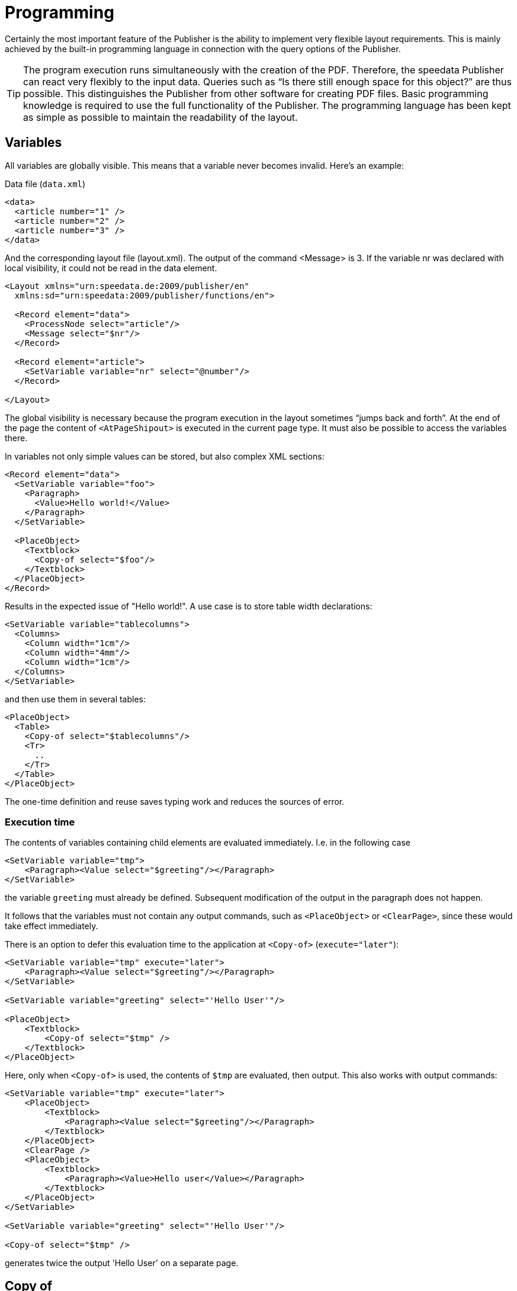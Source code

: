 :loopcounter: _loopcounter
[[ch-programming]]
= Programming


Certainly the most important feature of the Publisher is the ability to implement very flexible layout requirements. This is mainly achieved by the built-in programming language in connection with the query options of the Publisher.

TIP: The program execution runs simultaneously with the creation of the PDF. Therefore, the speedata Publisher can react very flexibly to the input data. Queries such as “Is there still enough space for this object?” are thus possible. This distinguishes the Publisher from other software for creating PDF files.
Basic programming knowledge is required to use the full functionality of the Publisher. The programming language has been kept as simple as possible to maintain the readability of the layout.

== Variables

All variables are globally visible. This means that a variable never becomes invalid. Here's an example:

.Data file (`data.xml`)
[source, xml]
-------------------------------------------------------------------------------
<data>
  <article number="1" />
  <article number="2" />
  <article number="3" />
</data>
-------------------------------------------------------------------------------


.And the corresponding layout file (layout.xml). The output of the command <Message> is 3. If the variable nr was declared with local visibility, it could not be read in the data element.
[source, xml]
-------------------------------------------------------------------------------
<Layout xmlns="urn:speedata.de:2009/publisher/en"
  xmlns:sd="urn:speedata:2009/publisher/functions/en">

  <Record element="data">
    <ProcessNode select="article"/>
    <Message select="$nr"/>
  </Record>

  <Record element="article">
    <SetVariable variable="nr" select="@number"/>
  </Record>

</Layout>
-------------------------------------------------------------------------------


The global visibility is necessary because the program execution in the layout sometimes “jumps back and forth”. At the end of the page the content of `<AtPageShipout>` is executed in the current page type. It must also be possible to access the variables there.

In variables not only simple values can be stored, but also complex XML sections:

[source, xml]
-------------------------------------------------------------------------------
<Record element="data">
  <SetVariable variable="foo">
    <Paragraph>
      <Value>Hello world!</Value>
    </Paragraph>
  </SetVariable>

  <PlaceObject>
    <Textblock>
      <Copy-of select="$foo"/>
    </Textblock>
  </PlaceObject>
</Record>
-------------------------------------------------------------------------------

Results in the expected issue of "Hello world!". A use case is to store table width declarations:

[source, xml]
-------------------------------------------------------------------------------
<SetVariable variable="tablecolumns">
  <Columns>
    <Column width="1cm"/>
    <Column width="4mm"/>
    <Column width="1cm"/>
  </Columns>
</SetVariable>
-------------------------------------------------------------------------------


and then use them in several tables:

[source, xml]
-------------------------------------------------------------------------------
<PlaceObject>
  <Table>
    <Copy-of select="$tablecolumns"/>
    <Tr>
      ..
    </Tr>
  </Table>
</PlaceObject>
-------------------------------------------------------------------------------

The one-time definition and reuse saves typing work and reduces the sources of error.

=== Execution time

The contents of variables containing child elements are evaluated immediately. I.e. in the following case


[source, xml]
-------------------------------------------------------------------------------
<SetVariable variable="tmp">
    <Paragraph><Value select="$greeting"/></Paragraph>
</SetVariable>
-------------------------------------------------------------------------------

the variable `greeting` must already be defined.
Subsequent modification of the output in the paragraph does not happen.

It follows that the variables must not contain any output commands, such as `<PlaceObject>` or `<ClearPage>`, since these would take effect immediately.

There is an option to defer this evaluation time to the application at `<Copy-of>` (`execute="later"`):

[source, xml]
-------------------------------------------------------------------------------
<SetVariable variable="tmp" execute="later">
    <Paragraph><Value select="$greeting"/></Paragraph>
</SetVariable>

<SetVariable variable="greeting" select="'Hello User'"/>

<PlaceObject>
    <Textblock>
        <Copy-of select="$tmp" />
    </Textblock>
</PlaceObject>
-------------------------------------------------------------------------------


Here, only when `<Copy-of>` is used, the contents of `$tmp` are evaluated, then output.
This also works with output commands:


[source, xml]
-------------------------------------------------------------------------------
<SetVariable variable="tmp" execute="later">
    <PlaceObject>
        <Textblock>
            <Paragraph><Value select="$greeting"/></Paragraph>
        </Textblock>
    </PlaceObject>
    <ClearPage />
    <PlaceObject>
        <Textblock>
            <Paragraph><Value>Hello user</Value></Paragraph>
        </Textblock>
    </PlaceObject>
</SetVariable>

<SetVariable variable="greeting" select="'Hello User'"/>

<Copy-of select="$tmp" />
-------------------------------------------------------------------------------

generates twice the output 'Hello User' on a separate page.


[[ch-copyof]]
== Copy of
<Copy-of> was already used before. This copies the contents of the variable to the current position. The contents of the variables remain unchanged during copying.

.Pseudo code. With Copy-of you insert the content of the variable at this position. The content can also be complex XML structures like paragraphs.
-------------------------------------------------------------------------------
variable =
   Copy-of variable
   new value
-------------------------------------------------------------------------------

This appends the new value to the previous ones.

.An example of copy of in practice is the assembly of XML structures with which information can be stored. This example is described in detail in the <<ch-cookbook>>, there in the section <<ch-directoriesxml>>.
[source, xml]
-------------------------------------------------------------------------------
<SetVariable variable="chapter">
  <Copy-of select="$chapter"/>
  <Element name="entry">
    <Attribute name="chaptername" select="@name"/>
    <Attribute name="page" select="sd:current-page()"/>
  </Element>
</SetVariable>
-------------------------------------------------------------------------------

== If-then-else
In XPath you can perform simple if-then queries. The syntax for this is `if (condition) then ... else ...`:

.In XPath simple if-then queries can be used.
[source, xml]
-------------------------------------------------------------------------------
<PlaceObject>
  <Textblock>
    <Paragraph>
      <Value select="
        if (sd:odd(sd:current-page()))
           then 'recto' else 'verso'"/>
    </Paragraph>
  </Textblock>
</PlaceObject>
-------------------------------------------------------------------------------

[[ch-programming-case]]
== Case distinctions

Case distinctions correspond to the construction switch/case from C-like programming languages. They are applied in the Publisher as follows:


[source, xml]
-------------------------------------------------------------------------------
<Switch>
  <Case test="$i = 1">
    ...
  </Case>
  <Case test="$i = 2">
    ...
  </Case>
   ...
  <Otherwise>
    ...
  </Otherwise>
</Switch>
-------------------------------------------------------------------------------

All commands within the first possible <Case> case are processed if the condition in test applies there. In test, an XPath expression is expected that returns `true()` or `false()`, like `$i = 1`, and if no case occurs, the contents of the optional `<Otherwise>` section will be executed.

[[ch-programming-loops]]
== Loops
There are various loops in the speedata Publisher. The simple variant is `<Loop>`:


.This loop is run through 10 times.
[source, xml]
-------------------------------------------------------------------------------
<Loop select="10">
  ...
</Loop>
-------------------------------------------------------------------------------

This command executes the enclosed commands as many times as the expression in select results in. The loop counter is stored in the variable {loopcounter}, unless otherwise set by `variable="..."`.

Besides the simple loop there are also loops with conditions:

.The while loop executes the enclosed commands as long as the condition is "true". The numbers 1 to 4 are output.
[source, xml]
-------------------------------------------------------------------------------
<Record element="data">
  <SetVariable variable="i" select="1"/>
  <While test="$i &lt;= 4">
    <PlaceObject>
      <Textblock>
        <Paragraph>
          <Value select="$i"/>
        </Paragraph>
      </Textblock>
    </PlaceObject>
    <SetVariable variable="i" select="$i + 1"/>
  </While>
</Record>
-------------------------------------------------------------------------------


The expression `$i &amp;lt;= 4` must be read as `$i \<= 4`, because the opening angle bracket at this point in the XML is a syntax error. The loop above is executed as often as the content of the variable i is less than or equal to 4. Don't forget to increase the variable as well, otherwise an endless loop is created.

In addition to the while loop, there is also the until loop, which works in the same way:

.Since the until loop is executed until the condition is true, only the number 1 is output.
[source, xml]
-------------------------------------------------------------------------------
<Record element="data">
  <SetVariable variable="i" select="1"/>
  <Until test="$i &lt;= 4">
    <PlaceObject>
      <Textblock>
        <Paragraph>
          <Value select="$i"/>
        </Paragraph>
      </Textblock>
    </PlaceObject>
    <SetVariable variable="i" select="$i + 1"/>
  </Until>
</Record>
-------------------------------------------------------------------------------

[[ch-programmingfunctions]]

== Functions

It is possible to define functions with the <<ch-lxpath,new XPath module>>:

[source, xml]
-------------------------------------------------------------------------------
<Layout xmlns="urn:speedata.de:2009/publisher/en"
    xmlns:sd="urn:speedata:2009/publisher/functions/en"
    xmlns:fn="mynamespace">

    <Record element="data">
        <PlaceObject>
            <Textblock>
                <Paragraph>
                    <Value select="fn:add(3,4)" />
                </Paragraph>
            </Textblock>
        </PlaceObject>
    </Record>

    <Function name="fn:add">
        <Param name="a" />
        <Param name="b" />
        <Value select="$a + $b" />
    </Function>
</Layout>
-------------------------------------------------------------------------------

The functions can also contain more complex expressions:

[source, xml]
-------------------------------------------------------------------------------
<Layout xmlns="urn:speedata.de:2009/publisher/en"
    xmlns:sd="urn:speedata:2009/publisher/functions/en"
    xmlns:fn="mynamespace">

    <Record element="data">
        <Value select="fn:chapter('First chapter')" />
    </Record>

    <Function name="fn:chapter">
        <Param name="chaptername" />
        <PlaceObject>
            <Textblock>
                <Paragraph>
                    <Value select="$chaptername"/>
                </Paragraph>
            </Textblock>
        </PlaceObject>
    </Function>
</Layout>
-------------------------------------------------------------------------------

The namespace for the function must be defined in the root element (here: `xmlns:fn="..."`). Variables defined in the function remain local, i.e. are not visible in other program parts.

== Data Structures

The speedata Publisher does not offer direct support for data structures such as arrays (fields) or dictionaries (hashes or dictionaries). These can be simulated using variables. The field a1, a2, ..., ai could be filled as follows:

[source, xml]
-------------------------------------------------------------------------------
<SetVariable variable="{ concat('a',1) }" select="'Value for a1'"/>
<SetVariable variable="{ concat('a',2) }" select="'Value for a2'"/>
...
-------------------------------------------------------------------------------

Of course, a1 could also be specified directly as the variable name. In this example, both the prefix and the suffix could be created dynamically:

[source, xml]
-------------------------------------------------------------------------------
<SetVariable variable="prefix" select="'a'" />
<SetVariable variable="{ concat($prefix,1) }" select="'Value for a1'"/>
<SetVariable variable="{ concat($prefix,2) }" select="'Value for a2'"/>
...
-------------------------------------------------------------------------------

The read access goes via `sd:variable(...)`:

[source, xml]
-------------------------------------------------------------------------------
<SetVariable variable="prefix" select="'a'" />
<Message select="sd:variable($prefix,1)"/>
<Message select="sd:variable($prefix,2)"/>
...
-------------------------------------------------------------------------------

The function `sd:variable()` concatenates all arguments as a string and takes the result as variable name.

// EOF